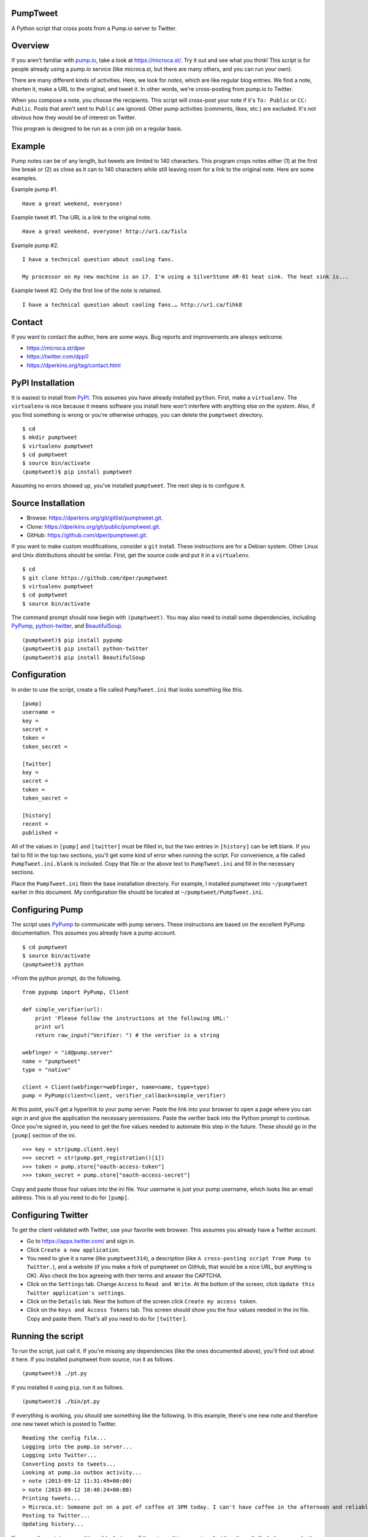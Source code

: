 PumpTweet
=========

A Python script that cross posts from a Pump.io server to Twitter.

Overview
========

If you aren't familiar with `pump.io <http://pump.io/>`__, take a look
at https://microca.st/. Try it out and see what you think! This script
is for people already using a pump.io service (like microca.st, but
there are many others, and you can run your own).

There are many different kinds of activities. Here, we look for *notes*,
which are like regular blog entries. We find a note, shorten it, make a
URL to the original, and tweet it. In other words, we're cross-posting
from pump.io to Twitter.

When you compose a note, you choose the recipients. This script will
cross-post your note if it's ``To: Public`` or ``CC: Public``. Posts
that aren't sent to ``Public`` are ignored. Other pump activities
(comments, likes, etc.) are excluded. It's not obvious how they would be
of interest on Twitter.

This program is designed to be run as a cron job on a regular basis.

Example
=======

Pump notes can be of any length, but tweets are limited to 140
characters. This program crops notes either (1) at the first line break
or (2) as close as it can to 140 characters while still leaving room for
a link to the original note. Here are some examples.

Example pump #1.

::

    Have a great weekend, everyone!

Example tweet #1. The URL is a link to the original note.

::

    Have a great weekend, everyone! http://ur1.ca/fislx

Example pump #2.

::

    I have a technical question about cooling fans.

    My processor on my new machine is an i7. I'm using a SilverStone AR-01 heat sink. The heat sink is...

Example tweet #2. Only the first line of the note is retained.

::

    I have a technical question about cooling fans.… http://ur1.ca/fihk8

Contact
=======

If you want to contact the author, here are some ways. Bug reports and
improvements are always welcome.

-  https://microca.st/dper
-  https://twitter.com/dpp0
-  https://dperkins.org/tag/contact.html

PyPI Installation
=================

It is easiest to install from
`PyPI <https://pypi.python.org/pypi/pumptweet>`__. This assumes you have
already installed ``python``. First, make a ``virtualenv``. The
``virtualenv`` is nice because it means software you install here won't
interfere with anything else on the system. Also, if you find something
is wrong or you're otherwise unhappy, you can delete the ``pumptweet``
directory.

::

    $ cd
    $ mkdir pumptweet
    $ virtualenv pumptweet
    $ cd pumptweet
    $ source bin/activate
    (pumptweet)$ pip install pumptweet

Assuming no errors showed up, you've installed ``pumptweet``. The next
step is to configure it.

Source Installation
===================

-  Browse: https://dperkins.org/git/gitlist/pumptweet.git.
-  Clone: https://dperkins.org/git/public/pumptweet.git.
-  GitHub: https://github.com/dper/pumptweet.git.

If you want to make custom modifications, consider a ``git`` install.
These instructions are for a Debian system. Other Linux and Unix
distributions should be similar. First, get the source code and put it
in a ``virtualenv``.

::

    $ cd
    $ git clone https://github.com/dper/pumptweet
    $ virtualenv pumptweet
    $ cd pumptweet
    $ source bin/activate

The command prompt should now begin with ``(pumptweet)``. You may also
need to install some dependencies, including
`PyPump <https://github.com/xray7224/PyPump>`__,
`python-twitter <https://github.com/bear/python-twitter>`__, and
`BeautifulSoup <http://www.crummy.com/software/BeautifulSoup/>`__.

::

    (pumptweet)$ pip install pypump
    (pumptweet)$ pip install python-twitter
    (pumptweet)$ pip install BeautifulSoup

Configuration
=============

In order to use the script, create a file called ``PumpTweet.ini`` that
looks something like this.

::

    [pump]
    username = 
    key = 
    secret = 
    token = 
    token_secret = 

    [twitter]
    key = 
    secret = 
    token = 
    token_secret = 

    [history]
    recent = 
    published = 

All of the values in ``[pump]`` and ``[twitter]`` must be filled in, but
the two entries in ``[history]`` can be left blank. If you fail to fill
in the top two sections, you'll get some kind of error when running the
script. For convenience, a file called ``PumpTweet.ini.blank`` is
included. Copy that file or the above text to ``PumpTweet.ini`` and fill
in the necessary sections.

Place the ``PumpTweet.ini`` filein the base installation directory. For
example, I installed pumptweet into ``~/pumptweet`` earlier in this
document. My configuration file should be located at
``~/pumptweet/PumpTweet.ini``.

Configuring Pump
================

The script uses
`PyPump <https://pypump.readthedocs.org/en/latest/gettingstarted/qnd.html>`__
to communicate with pump servers. These instructions are based on the
excellent PyPump documentation. This assumes you already have a pump
account.

::

    $ cd pumptweet
    $ source bin/activate
    (pumptweet)$ python

>From the python prompt, do the following.

::

    from pypump import PyPump, Client

    def simple_verifier(url):
        print 'Please follow the instructions at the following URL:'
        print url
        return raw_input("Verifier: ") # the verifier is a string

    webfinger = "id@pump.server"
    name = "pumptweet"
    type = "native"

    client = Client(webfinger=webfinger, name=name, type=type)
    pump = PyPump(client=client, verifier_callback=simple_verifier)

At this point, you'll get a hyperlink to your pump server. Paste the
link into your browser to open a page where you can sign in and give the
application the necessary permissions. Paste the verifier back into the
Python prompt to continue. Once you're signed in, you need to get the
five values needed to automate this step in the future. These should go
in the ``[pump]`` section of the ini.

::

    >>> key = str(pump.client.key)
    >>> secret = str(pump.get_registration()[1])
    >>> token = pump.store["oauth-access-token"]
    >>> token_secret = pump.store["oauth-access-secret"]

Copy and paste those four values into the ini file. Your username is
just your pump username, which looks like an email address. This is all
you need to do for ``[pump]``.

Configuring Twitter
===================

To get the client validated with Twitter, use your favorite web browser.
This assumes you already have a Twitter account.

-  Go to https://apps.twitter.com/ and sign in.
-  Click ``Create a new application``.
-  You need to give it a name (like ``pumptweet314``), a description
   (like ``A cross-posting script from Pump to Twitter.``), and a
   website (if you make a fork of pumptweet on GitHub, that would be a
   nice URL, but anything is OK). Also check the box agreeing with their
   terms and answer the CAPTCHA.
-  Click on the ``Settings`` tab. Change ``Access`` to
   ``Read and Write``. At the bottom of the screen, click
   ``Update this Twitter application's settings``.
-  Click on the ``Details`` tab. Near the bottom of the screen click
   ``Create my access token``.
-  Click on the ``Keys and Access Tokens`` tab. This screen should show
   you the four values needed in the ini file. Copy and paste them.
   That's all you need to do for ``[twitter]``.

Running the script
==================

To run the script, just call it. If you're missing any dependencies
(like the ones documented above), you'll find out about it here. If you
installed pumptweet from source, run it as follows.

::

    (pumptweet)$ ./pt.py

If you installed it using ``pip``, run it as follows.

::

    (pumptweet)$ ./bin/pt.py

If everything is working, you should see something like the following.
In this example, there's one new note and therefore one new tweet which
is posted to Twitter.

::

    Reading the config file...
    Logging into the pump.io server...
    Logging into Twitter...
    Converting posts to tweets...
    Looking at pump.io outbox activity...
    > note (2013-09-12 11:31:49+00:00)
    > note (2013-09-12 10:40:24+00:00)
    Printing tweets...
    > Microca.st: Someone put on a pot of coffee at 3PM today. I can't have coffee in the afternoon and reliably get to ... http://ur1.ca/fhy3z
    Posting to Twitter...
    Updating history...

If you run the script a second time, it looks to see if there is
anything new since last time it ran. In the below example, it looks at
one post and stops, because that post isn't any newer than what the
script handled last time around. Nothing is posted to Twitter.

::

    Reading the config file...
    Logging into the pump.io server...
    Logging into Twitter...
    Converting posts to tweets...
    Looking at pump.io outbox activity...
    > note (2013-09-12 11:31:49+00:00)
    Printing tweets...
    Posting to Twitter...
    Updating history...

For convenience, there is a bash script, ``pt.sh`` that does
``virtualenv`` stuff for you. Call that script from the command line to
make sure it works. If you installed from source, run it as follows.

::

    $ cd /home/me/pumptweet && pt.sh

If you installed using ``pip``, run it as follows.

::

    $ cd /home/me/pumptweet && ./bin/pt.sh

Cron and rate limits
====================

Suppose you have installed the program in ``/home/me/pumptweet`` and
have tested it using ``pt.sh`` to confirm that all is in working order.
The next thing to do is to make a cron job (using ``crontab -e``) like
the following. The following cron job runs every five minutes.

::

    */5 * * * * cd /home/me/pumptweet && ./pt.sh > /dev/null

For most users, there is no worry, but if you tend to write many notes
in a short amount of time, cross posting can be somewhat delicate.
Twitter has a rate limit, though I don't know exactly what it is. This
script posts up to three tweets at a time. If you have written five
notes since the last time you called it, the newest three will become
tweets and the oldest two will be forgotten.

If you find that you write many notes and they're being skipped, you can
change ``PumpTweet.py`` and post more than three at a time. But don't
raise the value too high, or you might hit the Twitter rate limit, start
looking spammy to your Twitter followers, or both. A better approach
might be a more frequent cron job.

Testing
=======

If you're trying to modify the script or track down some other error,
you might want to do test runs. In that case, call the script as
follows, updating the directories according to where you installed it.

::

    (pumptweet) $ pt.py --test

For the (very short) command line help documentation, use this command.

::

    (pumptweet) $ pt.py --help

GNU social
==========

`GNU social <http://gnu.io/social/>`__ has a Twitter-like API, and you
can use this script, with a few modifications, to cross-post from
Pump.io to GNU social.
[@sazius](https://pump.saz.im/sazius/note/jdTJx2pQRGiEDpB5eDlXEg) has
done so, and here is what he says.

    It was quite easy: just add the parameter
    ``base_url='https://your.gnu.social/api'`` to the call to
    ``twitter.API()`` in ``twitter_login`` in ``PumpLogin.py``. I guess
    you could have that as a configurable parameter.

    Next problem was to get the OAuth token from GNU Social, I used the
    ``get_access_token.py`` script, but you have to add
    ``?oauth_callback=oob`` to the ``REQUEST_TOKEN_URL``, and of course
    replace the Twitter API URLs with the one for GNU social.

Thanks
======

The ``pump.io`` community at large has helped advertise this project.
Thanks to ``diocles`` for some bug reports and patches. The code for
filtering out non-public posts came from ``sazius``, as did information
on posting to GNU social.


